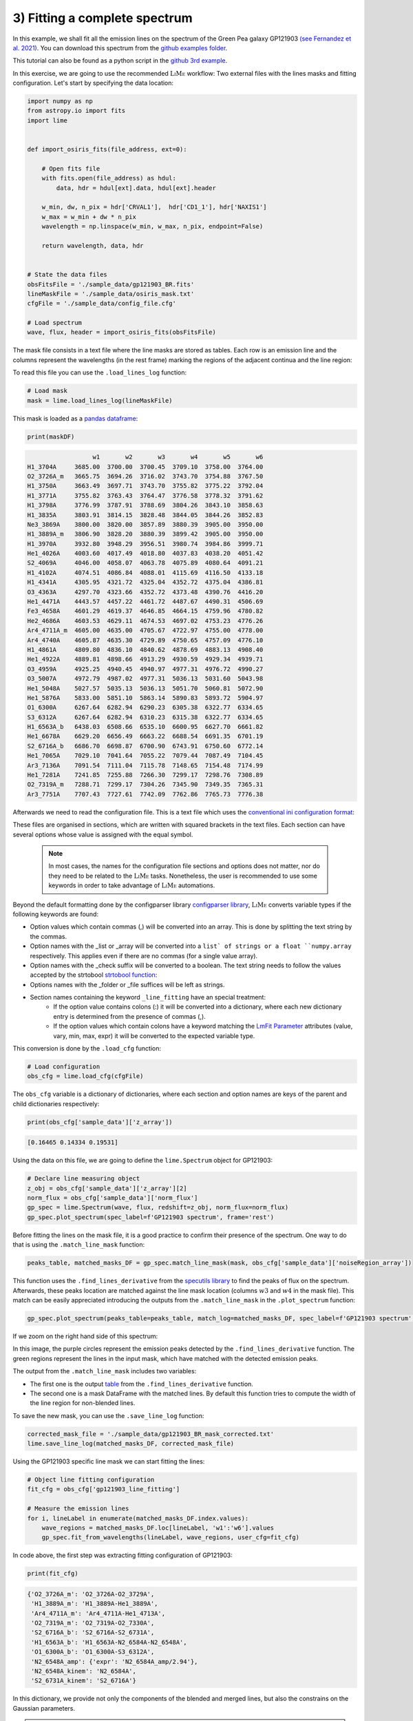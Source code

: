 .. _example3:

3) Fitting a complete spectrum
==============================

In this example, we shall fit all the emission lines on the spectrum of the Green Pea galaxy GP121903
`(see Fernandez et al. 2021) <https://arxiv.org/abs/2110.07741>`_. You can download this spectrum from the
`github examples folder <https://github.com/Vital-Fernandez/lime/tree/master/examples>`_.

This tutorial can also be found as a python script in the `github 3rd example <https://github.com/Vital-Fernandez/lime/blob/master/examples/example3_fit_with_external_files.py>`_.

In this exercise, we are going to use the recommended :math:`\textsc{LiMe}` workflow: Two external files with the lines
masks and fitting configuration. Let's start by specifying the data location:

.. code-block:: python

    import numpy as np
    from astropy.io import fits
    import lime


    def import_osiris_fits(file_address, ext=0):

        # Open fits file
        with fits.open(file_address) as hdul:
            data, hdr = hdul[ext].data, hdul[ext].header

        w_min, dw, n_pix = hdr['CRVAL1'],  hdr['CD1_1'], hdr['NAXIS1']
        w_max = w_min + dw * n_pix
        wavelength = np.linspace(w_min, w_max, n_pix, endpoint=False)

        return wavelength, data, hdr


    # State the data files
    obsFitsFile = './sample_data/gp121903_BR.fits'
    lineMaskFile = './sample_data/osiris_mask.txt'
    cfgFile = './sample_data/config_file.cfg'

    # Load spectrum
    wave, flux, header = import_osiris_fits(obsFitsFile)

The mask file consists in a text file where the line masks are stored as tables. Each row is an emission line and the
columns represent the wavelengths (in the rest frame) marking the regions of the adjacent continua and the line region:

.. image:: ../_static/mask_selection.jpg

To read this file you can use the ``.load_lines_log`` function:

.. code-block:: python

    # Load mask
    mask = lime.load_lines_log(lineMaskFile)

This mask is loaded as a `pandas dataframe <https://pandas.pydata.org/docs/reference/api/pandas.DataFrame.html>`_:

.. code-block:: python

   print(maskDF)

.. code-block::

                      w1       w2       w3       w4       w5       w6
    H1_3704A     3685.00  3700.00  3700.45  3709.10  3758.00  3764.00
    O2_3726A_m   3665.75  3694.26  3716.02  3743.70  3754.88  3767.50
    H1_3750A     3663.49  3697.71  3743.70  3755.82  3775.22  3792.04
    H1_3771A     3755.82  3763.43  3764.47  3776.58  3778.32  3791.62
    H1_3798A     3776.99  3787.91  3788.69  3804.26  3843.10  3858.63
    H1_3835A     3803.91  3814.15  3828.48  3844.05  3844.26  3852.83
    Ne3_3869A    3800.00  3820.00  3857.89  3880.39  3905.00  3950.00
    H1_3889A_m   3806.90  3828.20  3880.39  3899.42  3905.00  3950.00
    H1_3970A     3932.80  3948.29  3956.51  3980.74  3984.86  3999.71
    He1_4026A    4003.60  4017.49  4018.80  4037.83  4038.20  4051.42
    S2_4069A     4046.00  4058.07  4063.78  4075.89  4080.64  4091.21
    H1_4102A     4074.51  4086.84  4088.01  4115.69  4116.50  4133.18
    H1_4341A     4305.95  4321.72  4325.04  4352.72  4375.04  4386.81
    O3_4363A     4297.70  4323.66  4352.72  4373.48  4390.76  4416.20
    He1_4471A    4443.57  4457.22  4461.72  4487.67  4490.31  4506.69
    Fe3_4658A    4601.29  4619.37  4646.85  4664.15  4759.96  4780.82
    He2_4686A    4603.53  4629.11  4674.53  4697.02  4753.23  4776.26
    Ar4_4711A_m  4605.00  4635.00  4705.67  4722.97  4755.00  4778.00
    Ar4_4740A    4605.87  4635.30  4729.89  4750.65  4757.09  4776.10
    H1_4861A     4809.80  4836.10  4840.62  4878.69  4883.13  4908.40
    He1_4922A    4889.81  4898.66  4913.29  4930.59  4929.34  4939.71
    O3_4959A     4925.25  4940.45  4940.97  4977.31  4976.72  4990.27
    O3_5007A     4972.79  4987.02  4977.31  5036.13  5031.60  5043.98
    He1_5048A    5027.57  5035.13  5036.13  5051.70  5060.81  5072.90
    He1_5876A    5833.00  5851.10  5863.14  5890.83  5893.72  5904.97
    O1_6300A     6267.64  6282.94  6290.23  6305.38  6322.77  6334.65
    S3_6312A     6267.64  6282.94  6310.23  6315.38  6322.77  6334.65
    H1_6563A_b   6438.03  6508.66  6535.10  6600.95  6627.70  6661.82
    He1_6678A    6629.20  6656.49  6663.22  6688.54  6691.35  6701.19
    S2_6716A_b   6686.70  6698.87  6700.90  6743.91  6750.60  6772.14
    He1_7065A    7029.10  7041.64  7055.22  7079.44  7087.49  7104.45
    Ar3_7136A    7091.54  7111.04  7115.78  7148.65  7154.48  7174.99
    He1_7281A    7241.85  7255.88  7266.30  7299.17  7298.76  7308.89
    O2_7319A_m   7288.71  7299.17  7304.26  7345.90  7349.35  7365.31
    Ar3_7751A    7707.43  7727.61  7742.09  7762.86  7765.73  7776.38

Afterwards we need to read the configuration file. This is a text file which uses the
`conventional ini configuration format <https://en.wikipedia.org/wiki/INI_file>`_:

.. image:: ../_static/3_conf_file.png

These files are organised in sections, which are written with squared brackets in the text files. Each section can have
several options whose value is assigned with the equal symbol.

  .. note::
     In most cases, the names for the configuration file sections and options does not matter, nor do they need to be related
     to the :math:`\textsc{LiMe}` tasks. Nonetheless, the user is recommended to use some keywords in order to take advantage of :math:`\textsc{LiMe}`
     automations.

Beyond the default formatting done by the configparser library `configparser library <https://docs.python.org/3/library/configparser.html>`_,
:math:`\textsc{LiMe}` converts variable types if the following keywords are found:

* Option values which contain commas (,) will be converted into an array. This is done by splitting the text string by the commas.
* Option names with the _list or _array will be converted into a ``list` of strings or a float ``numpy.array`` respectively.
  This applies even if there are no commas (for a single value array).
* Option names with the _check suffix will be converted to a boolean. The text string needs to follow the values accepted by
  the strtobool `strtobool function <https://docs.python.org/3/distutils/apiref.html>`_:
* Options names with the _folder or _file suffices will be left as strings.
* Section names containing the keyword ``_line_fitting`` have an special treatment:
    * If the option value contains colons (:) it will be converted into a dictionary, where each new dictionary entry is
      determined from the presence of commas (,).
    * If the option values which contain colons have a keyword matching the `LmFit Parameter <https://lmfit.github.io/lmfit-py/parameters.html>`_
      attributes (value, vary, min, max, expr) it will be converted to the expected variable type.

This conversion is done by the ``.load_cfg`` function:

.. code-block:: python

    # Load configuration
    obs_cfg = lime.load_cfg(cfgFile)


The ``obs_cfg`` variable is a dictionary of dictionaries, where each section and option names are keys of the parent and
child dictionaries respectively:

.. code-block:: python

    print(obs_cfg['sample_data']['z_array'])

.. code-block::

   [0.16465 0.14334 0.19531]

Using the data on this file, we are going to define the ``lime.Spectrum`` object for GP121903:

.. code-block:: python

    # Declare line measuring object
    z_obj = obs_cfg['sample_data']['z_array'][2]
    norm_flux = obs_cfg['sample_data']['norm_flux']
    gp_spec = lime.Spectrum(wave, flux, redshift=z_obj, norm_flux=norm_flux)
    gp_spec.plot_spectrum(spec_label=f'GP121903 spectrum', frame='rest')

.. image:: ../_static/3_GPspec.png

Before fitting the lines on the mask file, it is a good practice to confirm their presence of the spectrum. One way to do
that is using the ``.match_line_mask`` function:

.. code-block:: python

    peaks_table, matched_masks_DF = gp_spec.match_line_mask(mask, obs_cfg['sample_data']['noiseRegion_array'])


This function uses the ``.find_lines_derivative`` from the `specutils library <https://specutils.readthedocs.io/en/stable/fitting.html>`_
to find the peaks of flux on the spectrum. Afterwards, these peaks location are matched against the line mask location
(columns :math:`w3` and :math:`w4` in the mask file). This match can be easily appreciated introducing the outputs from the
``.match_line_mask`` in the ``.plot_spectrum`` function:

.. code-block:: python

    gp_spec.plot_spectrum(peaks_table=peaks_table, match_log=matched_masks_DF, spec_label=f'GP121903 spectrum', log_scale=True, frame='rest')



.. image:: ../_static/3_MatchSpec.png

If we zoom on the right hand side of this spectrum:

.. image:: ../_static/3_DetailMatchSpec.png

In this image, the purple circles represent the emission peaks detected by the ``.find_lines_derivative`` function. The green
regions represent the lines in the input mask, which have matched with the detected emission peaks.

The output from the ``.match_line_mask`` includes two variables:

* The first one is the output `table <https://docs.astropy.org/en/latest/api/astropy.table.QTable.html#astropy.table.QTable>`_
  from the ``.find_lines_derivative`` function.

* The second one is a mask DataFrame with the matched lines. By default this function tries to compute the width of the line
  region for non-blended lines.

To save the new mask, you can use the ``.save_line_log`` function:

.. code-block:: python

    corrected_mask_file = './sample_data/gp121903_BR_mask_corrected.txt'
    lime.save_line_log(matched_masks_DF, corrected_mask_file)

Using the GP121903 specific line mask we can start fitting the lines:

.. code-block:: python

    # Object line fitting configuration
    fit_cfg = obs_cfg['gp121903_line_fitting']

    # Measure the emission lines
    for i, lineLabel in enumerate(matched_masks_DF.index.values):
        wave_regions = matched_masks_DF.loc[lineLabel, 'w1':'w6'].values
        gp_spec.fit_from_wavelengths(lineLabel, wave_regions, user_cfg=fit_cfg)


In code above, the first step was extracting fitting configuration of GP121903:

.. code-block:: python

    print(fit_cfg)

.. code-block::

    {'O2_3726A_m': 'O2_3726A-O2_3729A',
     'H1_3889A_m': 'H1_3889A-He1_3889A',
     'Ar4_4711A_m': 'Ar4_4711A-He1_4713A',
     'O2_7319A_m': 'O2_7319A-O2_7330A',
     'S2_6716A_b': 'S2_6716A-S2_6731A',
     'H1_6563A_b': 'H1_6563A-N2_6584A-N2_6548A',
     'O1_6300A_b': 'O1_6300A-S3_6312A',
     'N2_6548A_amp': {'expr': 'N2_6584A_amp/2.94'},
     'N2_6548A_kinem': 'N2_6584A',
     'S2_6731A_kinem': 'S2_6716A'}

In this dictionary, we provide not only the components of the blended and merged lines, but also the constrains on
the Gaussian parameters.

.. note::
   As you analyse a line using the ``.fit_from_wavelengths`` function you can introduce the fitting configuration
   for all the lines. :math:`\textsc{LiMe}` will known which settings apply to each case.

The fitted profiles can be over-plotted on the input spectrum using the ``profile_fittings=True`` parameter on the ``plot_spectrum``
function

.. code-block:: python

    gp_spec.plot_spectrum(include_fits=True, frame='rest')

.. image:: ../_static/3_profileOverplot.png
.. image:: ../_static/3_DetailprofileOverplot.png

Or they can be plotted as a grid, including the mask selection, using the ``.plot_line_grid`` function:

.. code-block:: python

    gp_spec.plot_line_grid(gp_spec.log, frame='rest')

.. image:: ../_static/3_lineGrid.png

Finally, the results can be saved as a table using the ``lime.save_line_log`` function. The log output format is
determined from the user address extension. Moreover, the user can also provide a sheet name for multi-page files (excel, fits
and asdf). This way the each new log will append a new sheet to the output file or update the one already there. Finally,
user can constrain the output measurements with a list of parameters. You can find the parameters keywords in the
:ref:`measurements documentation <measurements_page>`.

.. code-block:: python

    lime.save_line_log(gp_spec.log, './sample_data/gp121903_linelog.txt')
    lime.save_line_log(gp_spec.log, './sample_data/gp121903_flux_table.pdf', parameters=['eqw', 'intg_flux', 'intg_err'])
    lime.save_line_log(gp_spec.log, './sample_data/gp121903_linelog.fits', ext='GP121903')
    lime.save_line_log(gp_spec.log, './sample_data/gp121903_linelog.xlsx', ext='GP121903')
    lime.save_line_log(gp_spec.log, './sample_data/gp121903_linelog.asdf', ext='GP121903')

.. note::
   The default page name is 'LINESLOG'. If no page name is provided this previous measurements will be overwritten.